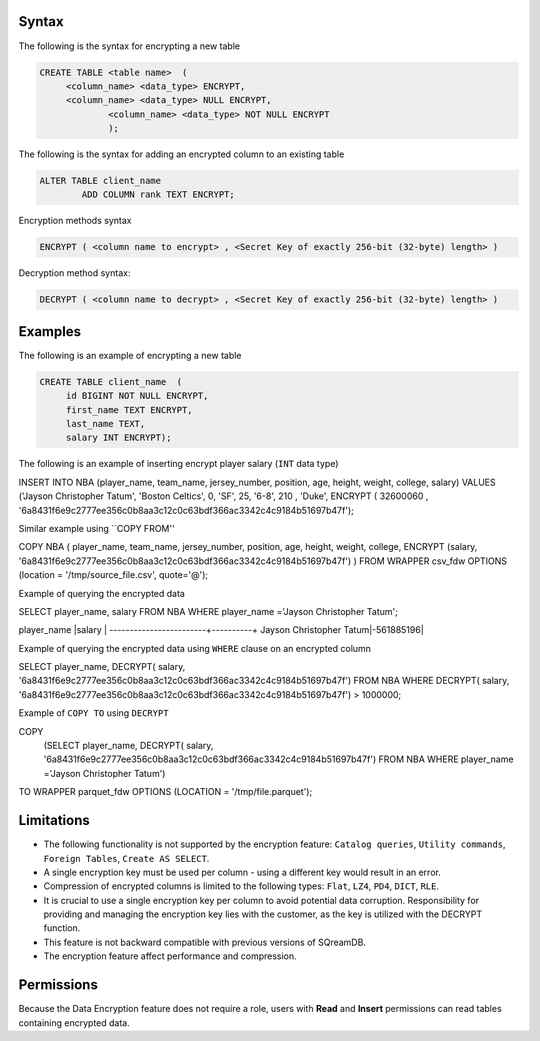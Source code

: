.. _data_encryption_syntax:

***********************
Syntax
***********************
The following is the syntax for encrypting a new table

.. code-block:: psql
     
   CREATE TABLE <table name>  (
        <column_name> <data_type> ENCRYPT,
        <column_name> <data_type> NULL ENCRYPT,
		<column_name> <data_type> NOT NULL ENCRYPT
		);

The following is the syntax for adding an encrypted column to an existing table

.. code-block:: psql

	ALTER TABLE client_name
		ADD COLUMN rank TEXT ENCRYPT;
		
		
Encryption methods syntax

.. code-block:: psql

	ENCRYPT ( <column name to encrypt> , <Secret Key of exactly 256-bit (32-byte) length> )


Decryption method syntax:

.. code-block:: psql

	DECRYPT ( <column name to decrypt> , <Secret Key of exactly 256-bit (32-byte) length> )

***********************
Examples
***********************

The following is an example of encrypting a new table

.. code-block:: psql
     
   CREATE TABLE client_name  (
        id BIGINT NOT NULL ENCRYPT,
        first_name TEXT ENCRYPT,
        last_name TEXT,
        salary INT ENCRYPT);

The following is an example of inserting encrypt player salary (``INT`` data type)

.. code-block:: psql

INSERT INTO NBA (player_name, team_name, jersey_number, position, age, height, weight, college, salary)
VALUES ('Jayson Christopher Tatum', 'Boston Celtics', 0, 'SF', 25, '6-8', 210 , 'Duke', ENCRYPT ( 32600060 , '6a8431f6e9c2777ee356c0b8aa3c12c0c63bdf366ac3342c4c9184b51697b47f');

Similar example using ``COPY FROM''

.. code-block:: psql

COPY NBA
(
player_name, team_name, jersey_number, position, age, height, weight, college, 
ENCRYPT (salary, '6a8431f6e9c2777ee356c0b8aa3c12c0c63bdf366ac3342c4c9184b51697b47f')
)
FROM WRAPPER csv_fdw 
OPTIONS
(location = '/tmp/source_file.csv', quote='@');

Example of querying the encrypted data

.. code-block:: psql

SELECT player_name, salary FROM NBA
WHERE player_name ='Jayson Christopher Tatum';

player_name             |salary    |
------------------------+----------+
Jayson Christopher Tatum|-561885196|

Example of querying the encrypted data using ``WHERE`` clause on an encrypted column

.. code-block:: psql

SELECT player_name, DECRYPT( salary, '6a8431f6e9c2777ee356c0b8aa3c12c0c63bdf366ac3342c4c9184b51697b47f')
FROM NBA
WHERE DECRYPT( salary, '6a8431f6e9c2777ee356c0b8aa3c12c0c63bdf366ac3342c4c9184b51697b47f') > 1000000;

Example of ``COPY TO`` using ``DECRYPT``

.. code-block:: psql

COPY 
  (SELECT player_name, DECRYPT( salary, '6a8431f6e9c2777ee356c0b8aa3c12c0c63bdf366ac3342c4c9184b51697b47f')
  FROM NBA
  WHERE player_name ='Jayson Christopher Tatum') 
TO WRAPPER parquet_fdw 
OPTIONS (LOCATION = '/tmp/file.parquet');


***********************
Limitations
***********************
* The following functionality is not supported by the encryption feature: ``Catalog queries``, ``Utility commands``, ``Foreign Tables``, ``Create AS SELECT``.
* A single encryption key must be used per column - using a different key would result in an error.
* Compression of encrypted columns is limited to the following types: ``Flat``,	``LZ4``, ``PD4``, ``DICT``, ``RLE``.
* It is crucial to use a single encryption key per column to avoid potential data corruption. Responsibility for providing and managing the encryption key lies with the customer, as the key is utilized with the DECRYPT function.
* This feature is not backward compatible with previous versions of SQreamDB.
* The encryption feature affect performance and compression.



***********************
Permissions
***********************
Because the Data Encryption feature does not require a role, users with **Read** and **Insert** permissions can read tables containing encrypted data.